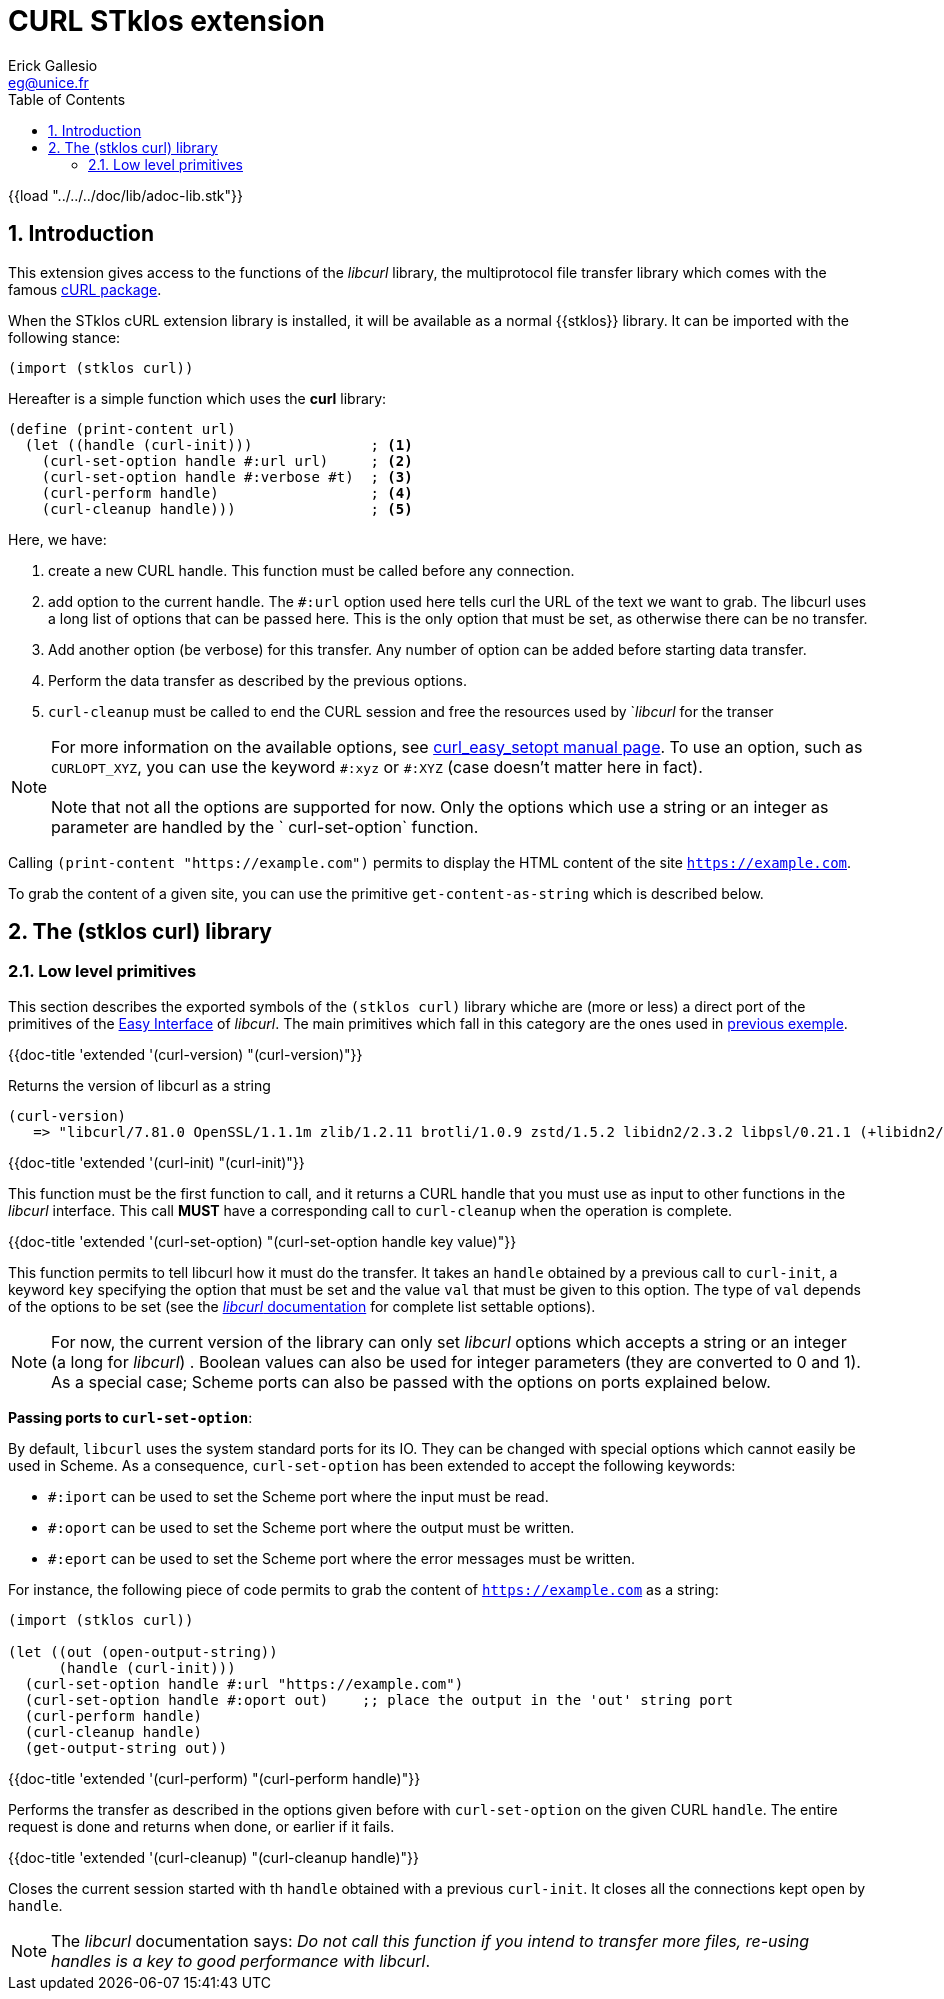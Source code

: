 //  SPDX-License-Identifier: GFDL-1.3-or-later
//
//  Copyright © 2000-2022 Erick Gallesio <eg@unice.fr>
//
//           Author: Erick Gallesio [eg@unice.fr]
//    Creation date:  4-Feb-2022 09:48
// Last file update: 10-Feb-2022 12:41 (eg)

= CURL STklos extension
:authors: Erick Gallesio
:email: eg@unice.fr
:doctype: book
:source-highlighter: rouge
:rouge-style: monokai
:icons: font
:toc: left
:toclevels: 2
:sectnums:
:xrefstyle: short
:pdf-style: ../../../doc/refman/theme/stklos.yml


{{load "../../../doc/lib/adoc-lib.stk"}}

== Introduction

This extension gives access to the functions of the _libcurl_ library, the
multiprotocol file transfer library which comes with the famous
http://curl.se[cURL package].

When the STklos cURL extension library is installed, it will be available as a
normal {{stklos}} library. It can be imported with the following stance:

```scheme
(import (stklos curl))
```

Hereafter is a simple function which uses the *curl* library:

[#lowlevel]
```scheme
(define (print-content url)
  (let ((handle (curl-init)))              ; <1>
    (curl-set-option handle #:url url)     ; <2>
    (curl-set-option handle #:verbose #t)  ; <3>
    (curl-perform handle)                  ; <4>
    (curl-cleanup handle)))                ; <5>
```

Here, we have:

<1> create a new CURL handle. This function must be called before any connection.

<2> add option to the current handle. The `#:url` option used here
tells curl the URL of the text we want to grab. The libcurl uses a
long list of options that can be passed here. This is the only option
that must be set, as otherwise there can be no transfer.

<3> Add another option (be verbose) for this transfer. Any number of option can be added
 before starting data transfer.

<4> Perform the data transfer as described by the previous options.

<5> `curl-cleanup` must be called to end the CURL session and free the
resources used by `_libcurl_ for the transer


NOTE: For more information on the available options, see
https://curl.se/libcurl/c/curl_easy_setopt.html[curl_easy_setopt
manual page]. To use an option, such as `CURLOPT_XYZ`, you can use the
keyword `\#:xyz` or `#:XYZ` (case doesn't matter here in fact). +
 +
Note that not all the options are supported for now. Only the options
which use a string or an integer as parameter are handled by the `
curl-set-option` function.


Calling `(print-content "https://example.com")` permits to display the HTML
content of the site `https://example.com`.

To grab the content of a given site, you can use the primitive
`get-content-as-string` which is described below.

== The (stklos curl) library


=== Low level primitives

This section describes the exported symbols of the `(stklos curl)` library
whiche are (more or less) a direct port of the primitives of the
https://curl.se/libcurl/c/libcurl-easy[Easy Interface] of _libcurl_. The main
primitives which fall in this category are the ones used in
<<lowlevel,previous exemple>>.



{{doc-title 'extended '(curl-version) "(curl-version)"}}

Returns the version of libcurl as a string
```scheme
(curl-version)
   => "libcurl/7.81.0 OpenSSL/1.1.1m zlib/1.2.11 brotli/1.0.9 zstd/1.5.2 libidn2/2.3.2 libpsl/0.21.1 (+libidn2/2.3.0) libssh2/1.10.0 nghttp2/1.46.0"
```


{{doc-title 'extended '(curl-init) "(curl-init)"}}

This function must be the first function to call, and it returns a CURL handle
that you must use as input to other functions in the _libcurl_ interface. This
call *MUST* have a corresponding call to `curl-cleanup` when the operation is
complete.


{{doc-title 'extended '(curl-set-option) "(curl-set-option handle key value)"}}


This function permits to tell libcurl how it must do the transfer. It takes an
`handle` obtained by a previous call to `curl-init`, a keyword `key`
specifying the option that must be set and the value `val` that must be given
to this option. The type of `val` depends of the options to be set (see the
https://curl.se/libcurl/c/easy_setopt_options.html[_libcurl_ documentation]
for complete list settable options).

NOTE: For now, the current version of the library can only set _libcurl_
options which accepts a string or an integer (a long for _libcurl_) . Boolean
values can also be used for integer parameters (they are converted to 0 and
1). As a special case; Scheme ports can also be passed with the options on ports
explained below.

*Passing ports to `curl-set-option`*:

By default, `libcurl` uses the system standard ports for its IO. They can be
changed with special options which cannot easily be used in Scheme. As a
consequence, `curl-set-option` has been extended to accept the following keywords:

- `#:iport` can be used to set the Scheme port where the input must be read.
- `#:oport` can be used to set the Scheme port where the output must be written.
- `#:eport` can be used to set the Scheme port where the error messages must be
   written.

For instance, the following piece of code permits to grab the content of
`https://example.com` as a string:

```scheme
(import (stklos curl))

(let ((out (open-output-string))
      (handle (curl-init)))
  (curl-set-option handle #:url "https://example.com")
  (curl-set-option handle #:oport out)    ;; place the output in the 'out' string port
  (curl-perform handle)
  (curl-cleanup handle)
  (get-output-string out))
```


{{doc-title 'extended '(curl-perform) "(curl-perform handle)"}}

Performs the transfer as described in the options given before with
`curl-set-option` on the given CURL `handle`. The entire request is
done and returns when done, or earlier if it fails.


{{doc-title 'extended '(curl-cleanup) "(curl-cleanup handle)"}}

Closes the current session started with th `handle` obtained with a
previous `curl-init`. It closes all the connections kept open by
`handle`.

NOTE: The _libcurl_ documentation says: _Do not call this
function if you intend to transfer more files, re-using handles is a
key to good performance with libcurl_.

//  LocalWords:  libcurl
